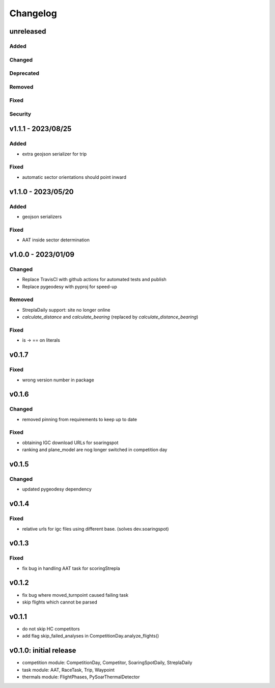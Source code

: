 Changelog
==========

unreleased
------------------------
Added
~~~~~~
Changed
~~~~~~~~
Deprecated
~~~~~~~~~~~~
Removed
~~~~~~~~~
Fixed
~~~~~~~~
Security
~~~~~~~~~

v1.1.1 - 2023/08/25
------------------------
Added
~~~~~~
* extra geojson serializer for trip
Fixed
~~~~~~~~
* automatic sector orientations should point inward

v1.1.0 - 2023/05/20
------------------------
Added
~~~~~~
* geojson serializers
Fixed
~~~~~~~~
* AAT inside sector determination

v1.0.0 - 2023/01/09
------------------------
Changed
~~~~~~~~
* Replace TravisCI with github actions for automated tests and publish
* Replace pygeodesy with pyproj for speed-up
Removed
~~~~~~~~~
* StreplaDaily support: site no longer online
* `calculate_distance` and `calculate_bearing` (replaced by `calculate_distance_bearing`)
Fixed
~~~~~~~~
* is -> == on literals

v0.1.7
------------------------
Fixed
~~~~~~~~
* wrong version number in package
v0.1.6
------------------------
Changed
~~~~~~~~
* removed pinning from requirements to keep up to date
Fixed
~~~~~~~~
* obtaining IGC download URLs for soaringspot
* ranking and plane_model are nog longer switched in competition day

v0.1.5
------------------------
Changed
~~~~~~~~
* updated pygeodesy dependency

v0.1.4
------------------------
Fixed
~~~~~~~~
* relative urls for igc files using different base. (solves dev.soaringspot)

v0.1.3
------------------------
Fixed
~~~~~~~~
* fix bug in handling AAT task for scoringStrepla

v0.1.2
------------------------
* fix bug where moved_turnpoint caused failing task
* skip flights which cannot be parsed

v0.1.1
------------------------
* do not skip HC competitors
* add flag skip_failed_analyses in CompetitionDay.analyze_flights()

v0.1.0: initial release
------------------------
* competition module: CompetitionDay, Competitor, SoaringSpotDaily, StreplaDaily
* task module: AAT, RaceTask, Trip, Waypoint
* thermals module: FlightPhases, PySoarThermalDetector
